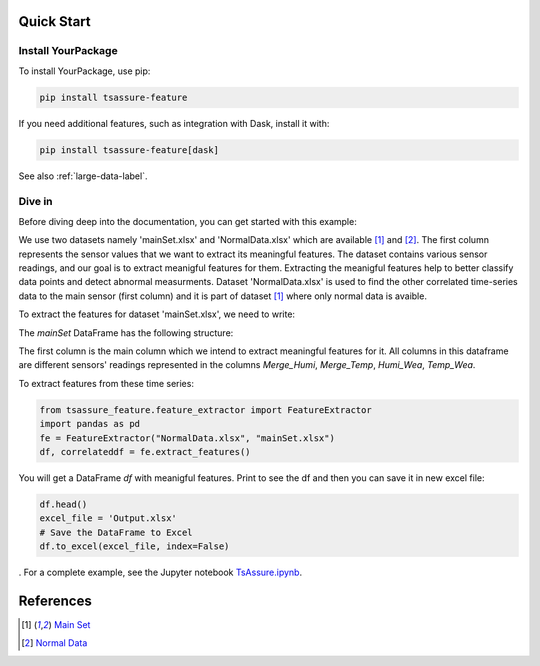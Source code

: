 .. _quick-start-label:

Quick Start
===========

Install YourPackage
-------------------

To install YourPackage, use pip:

.. code:: shell

   pip install tsassure-feature

If you need additional features, such as integration with Dask, install it with:

.. code:: shell

   pip install tsassure-feature[dask]

See also :ref:`large-data-label`.

Dive in
-------

Before diving deep into the documentation, you can get started with this example:

We use two datasets namely 'mainSet.xlsx' and 'NormalData.xlsx' which are available [1]_ and [2]_. The first column represents the sensor values that we want to extract its meaningful features. 
The dataset contains various sensor readings, and our goal is to extract meanigful features for them. Extracting the meanigful features help to better classify data points and detect abnormal measurments.
Dataset 'NormalData.xlsx' is used to find the other correlated time-series data to the main sensor (first column) and it is part of dataset [1]_ where only normal data is avaible. 

To extract the features for dataset 'mainSet.xlsx', we need to write:

    

The `mainSet` DataFrame has the following structure:

.. code:: python

+-------------+-----------+----------+----------+
| Merge_Humi  | Merge_Temp| Humi_Wea | Temp_Wea | 
+=====+=====+=====+=====+=====+=====+=====+=====+
|    54,25    |   24,275  |   29     |  30,0024 |
+-------------+------------+--------+-----------+
|     58      |  23,9499  |   29	 |  30,0024 |
+-------------+------------+--------+-----------+
| ...  ...    | ...  ...  | ...  ..  | ...  ... |
+-------------+------------+--------+-----------+

The first column is the main column which we intend to extract meaningful features for it.
All columns in this dataframe are different sensors' readings represented in the columns `Merge_Humi`, `Merge_Temp`, `Humi_Wea`, `Temp_Wea`.



To extract features from these time series:

.. code:: python

    from tsassure_feature.feature_extractor import FeatureExtractor
    import pandas as pd
    fe = FeatureExtractor("NormalData.xlsx", "mainSet.xlsx")
    df, correlateddf = fe.extract_features()

You will get a DataFrame `df` with meanigful features. Print to see the df and then you can save it in new excel file:

.. code:: python

    df.head()
    excel_file = 'Output.xlsx'
    # Save the DataFrame to Excel
    df.to_excel(excel_file, index=False)
    


. For a complete example, see the Jupyter notebook
`TsAssure.ipynb <https://colab.research.google.com/drive/1tHabIjiNofVFtG9WGYUxxYbJQ6fKT3gX?usp=drive_link>`_.

References
==========

.. [1] `Main Set <https://github.com/shadi-attarha/tsassure-feature-extraction/blob/main/mainSet.xlsx>`_
.. [2] `Normal Data <https://github.com/shadi-attarha/tsassure-feature-extraction/blob/main/NormalData.xlsx>`_



